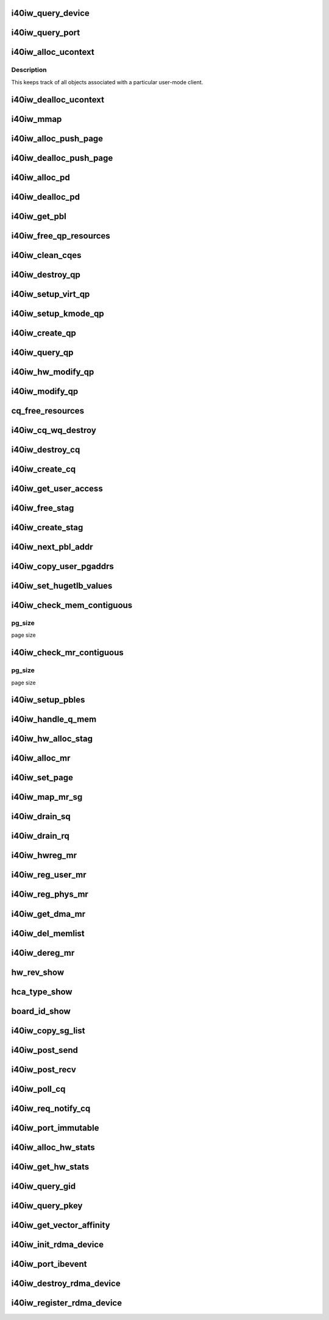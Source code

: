 .. -*- coding: utf-8; mode: rst -*-
.. src-file: drivers/infiniband/hw/i40iw/i40iw_verbs.c

.. _`i40iw_query_device`:

i40iw_query_device
==================

.. c:function:: int i40iw_query_device(struct ib_device *ibdev, struct ib_device_attr *props, struct ib_udata *udata)

    get device attributes

    :param ibdev:
        device pointer from stack
    :type ibdev: struct ib_device \*

    :param props:
        returning device attributes
    :type props: struct ib_device_attr \*

    :param udata:
        user data
    :type udata: struct ib_udata \*

.. _`i40iw_query_port`:

i40iw_query_port
================

.. c:function:: int i40iw_query_port(struct ib_device *ibdev, u8 port, struct ib_port_attr *props)

    get port attrubutes

    :param ibdev:
        device pointer from stack
    :type ibdev: struct ib_device \*

    :param port:
        port number for query
    :type port: u8

    :param props:
        returning device attributes
    :type props: struct ib_port_attr \*

.. _`i40iw_alloc_ucontext`:

i40iw_alloc_ucontext
====================

.. c:function:: struct ib_ucontext *i40iw_alloc_ucontext(struct ib_device *ibdev, struct ib_udata *udata)

    Allocate the user context data structure

    :param ibdev:
        device pointer from stack
    :type ibdev: struct ib_device \*

    :param udata:
        user data
    :type udata: struct ib_udata \*

.. _`i40iw_alloc_ucontext.description`:

Description
-----------

This keeps track of all objects associated with a particular
user-mode client.

.. _`i40iw_dealloc_ucontext`:

i40iw_dealloc_ucontext
======================

.. c:function:: int i40iw_dealloc_ucontext(struct ib_ucontext *context)

    deallocate the user context data structure

    :param context:
        user context created during alloc
    :type context: struct ib_ucontext \*

.. _`i40iw_mmap`:

i40iw_mmap
==========

.. c:function:: int i40iw_mmap(struct ib_ucontext *context, struct vm_area_struct *vma)

    user memory map

    :param context:
        context created during alloc
    :type context: struct ib_ucontext \*

    :param vma:
        kernel info for user memory map
    :type vma: struct vm_area_struct \*

.. _`i40iw_alloc_push_page`:

i40iw_alloc_push_page
=====================

.. c:function:: void i40iw_alloc_push_page(struct i40iw_device *iwdev, struct i40iw_sc_qp *qp)

    allocate a push page for qp

    :param iwdev:
        iwarp device
    :type iwdev: struct i40iw_device \*

    :param qp:
        hardware control qp
    :type qp: struct i40iw_sc_qp \*

.. _`i40iw_dealloc_push_page`:

i40iw_dealloc_push_page
=======================

.. c:function:: void i40iw_dealloc_push_page(struct i40iw_device *iwdev, struct i40iw_sc_qp *qp)

    free a push page for qp

    :param iwdev:
        iwarp device
    :type iwdev: struct i40iw_device \*

    :param qp:
        hardware control qp
    :type qp: struct i40iw_sc_qp \*

.. _`i40iw_alloc_pd`:

i40iw_alloc_pd
==============

.. c:function:: struct ib_pd *i40iw_alloc_pd(struct ib_device *ibdev, struct ib_ucontext *context, struct ib_udata *udata)

    allocate protection domain

    :param ibdev:
        device pointer from stack
    :type ibdev: struct ib_device \*

    :param context:
        user context created during alloc
    :type context: struct ib_ucontext \*

    :param udata:
        user data
    :type udata: struct ib_udata \*

.. _`i40iw_dealloc_pd`:

i40iw_dealloc_pd
================

.. c:function:: int i40iw_dealloc_pd(struct ib_pd *ibpd)

    deallocate pd

    :param ibpd:
        ptr of pd to be deallocated
    :type ibpd: struct ib_pd \*

.. _`i40iw_get_pbl`:

i40iw_get_pbl
=============

.. c:function:: struct i40iw_pbl *i40iw_get_pbl(unsigned long va, struct list_head *pbl_list)

    Retrieve pbl from a list given a virtual address

    :param va:
        user virtual address
    :type va: unsigned long

    :param pbl_list:
        pbl list to search in (QP's or CQ's)
    :type pbl_list: struct list_head \*

.. _`i40iw_free_qp_resources`:

i40iw_free_qp_resources
=======================

.. c:function:: void i40iw_free_qp_resources(struct i40iw_device *iwdev, struct i40iw_qp *iwqp, u32 qp_num)

    free up memory resources for qp

    :param iwdev:
        iwarp device
    :type iwdev: struct i40iw_device \*

    :param iwqp:
        qp ptr (user or kernel)
    :type iwqp: struct i40iw_qp \*

    :param qp_num:
        qp number assigned
    :type qp_num: u32

.. _`i40iw_clean_cqes`:

i40iw_clean_cqes
================

.. c:function:: void i40iw_clean_cqes(struct i40iw_qp *iwqp, struct i40iw_cq *iwcq)

    clean cq entries for qp

    :param iwqp:
        qp ptr (user or kernel)
    :type iwqp: struct i40iw_qp \*

    :param iwcq:
        cq ptr
    :type iwcq: struct i40iw_cq \*

.. _`i40iw_destroy_qp`:

i40iw_destroy_qp
================

.. c:function:: int i40iw_destroy_qp(struct ib_qp *ibqp)

    destroy qp

    :param ibqp:
        qp's ib pointer also to get to device's qp address
    :type ibqp: struct ib_qp \*

.. _`i40iw_setup_virt_qp`:

i40iw_setup_virt_qp
===================

.. c:function:: int i40iw_setup_virt_qp(struct i40iw_device *iwdev, struct i40iw_qp *iwqp, struct i40iw_qp_init_info *init_info)

    setup for allocation of virtual qp

    :param iwdev:
        *undescribed*
    :type iwdev: struct i40iw_device \*

    :param iwqp:
        *undescribed*
    :type iwqp: struct i40iw_qp \*

    :param init_info:
        initialize info to return
    :type init_info: struct i40iw_qp_init_info \*

.. _`i40iw_setup_kmode_qp`:

i40iw_setup_kmode_qp
====================

.. c:function:: int i40iw_setup_kmode_qp(struct i40iw_device *iwdev, struct i40iw_qp *iwqp, struct i40iw_qp_init_info *info)

    setup initialization for kernel mode qp

    :param iwdev:
        iwarp device
    :type iwdev: struct i40iw_device \*

    :param iwqp:
        qp ptr (user or kernel)
    :type iwqp: struct i40iw_qp \*

    :param info:
        initialize info to return
    :type info: struct i40iw_qp_init_info \*

.. _`i40iw_create_qp`:

i40iw_create_qp
===============

.. c:function:: struct ib_qp *i40iw_create_qp(struct ib_pd *ibpd, struct ib_qp_init_attr *init_attr, struct ib_udata *udata)

    create qp

    :param ibpd:
        ptr of pd
    :type ibpd: struct ib_pd \*

    :param init_attr:
        attributes for qp
    :type init_attr: struct ib_qp_init_attr \*

    :param udata:
        user data for create qp
    :type udata: struct ib_udata \*

.. _`i40iw_query_qp`:

i40iw_query_qp
==============

.. c:function:: int i40iw_query_qp(struct ib_qp *ibqp, struct ib_qp_attr *attr, int attr_mask, struct ib_qp_init_attr *init_attr)

    query qp attributes

    :param ibqp:
        qp pointer
    :type ibqp: struct ib_qp \*

    :param attr:
        attributes pointer
    :type attr: struct ib_qp_attr \*

    :param attr_mask:
        Not used
    :type attr_mask: int

    :param init_attr:
        qp attributes to return
    :type init_attr: struct ib_qp_init_attr \*

.. _`i40iw_hw_modify_qp`:

i40iw_hw_modify_qp
==================

.. c:function:: void i40iw_hw_modify_qp(struct i40iw_device *iwdev, struct i40iw_qp *iwqp, struct i40iw_modify_qp_info *info, bool wait)

    setup cqp for modify qp

    :param iwdev:
        iwarp device
    :type iwdev: struct i40iw_device \*

    :param iwqp:
        qp ptr (user or kernel)
    :type iwqp: struct i40iw_qp \*

    :param info:
        info for modify qp
    :type info: struct i40iw_modify_qp_info \*

    :param wait:
        flag to wait or not for modify qp completion
    :type wait: bool

.. _`i40iw_modify_qp`:

i40iw_modify_qp
===============

.. c:function:: int i40iw_modify_qp(struct ib_qp *ibqp, struct ib_qp_attr *attr, int attr_mask, struct ib_udata *udata)

    modify qp request

    :param ibqp:
        qp's pointer for modify
    :type ibqp: struct ib_qp \*

    :param attr:
        access attributes
    :type attr: struct ib_qp_attr \*

    :param attr_mask:
        state mask
    :type attr_mask: int

    :param udata:
        user data
    :type udata: struct ib_udata \*

.. _`cq_free_resources`:

cq_free_resources
=================

.. c:function:: void cq_free_resources(struct i40iw_device *iwdev, struct i40iw_cq *iwcq)

    free up recources for cq

    :param iwdev:
        iwarp device
    :type iwdev: struct i40iw_device \*

    :param iwcq:
        cq ptr
    :type iwcq: struct i40iw_cq \*

.. _`i40iw_cq_wq_destroy`:

i40iw_cq_wq_destroy
===================

.. c:function:: void i40iw_cq_wq_destroy(struct i40iw_device *iwdev, struct i40iw_sc_cq *cq)

    send cq destroy cqp

    :param iwdev:
        iwarp device
    :type iwdev: struct i40iw_device \*

    :param cq:
        hardware control cq
    :type cq: struct i40iw_sc_cq \*

.. _`i40iw_destroy_cq`:

i40iw_destroy_cq
================

.. c:function:: int i40iw_destroy_cq(struct ib_cq *ib_cq)

    destroy cq

    :param ib_cq:
        cq pointer
    :type ib_cq: struct ib_cq \*

.. _`i40iw_create_cq`:

i40iw_create_cq
===============

.. c:function:: struct ib_cq *i40iw_create_cq(struct ib_device *ibdev, const struct ib_cq_init_attr *attr, struct ib_ucontext *context, struct ib_udata *udata)

    create cq

    :param ibdev:
        device pointer from stack
    :type ibdev: struct ib_device \*

    :param attr:
        attributes for cq
    :type attr: const struct ib_cq_init_attr \*

    :param context:
        user context created during alloc
    :type context: struct ib_ucontext \*

    :param udata:
        user data
    :type udata: struct ib_udata \*

.. _`i40iw_get_user_access`:

i40iw_get_user_access
=====================

.. c:function:: u16 i40iw_get_user_access(int acc)

    get hw access from IB access

    :param acc:
        IB access to return hw access
    :type acc: int

.. _`i40iw_free_stag`:

i40iw_free_stag
===============

.. c:function:: void i40iw_free_stag(struct i40iw_device *iwdev, u32 stag)

    free stag resource

    :param iwdev:
        iwarp device
    :type iwdev: struct i40iw_device \*

    :param stag:
        stag to free
    :type stag: u32

.. _`i40iw_create_stag`:

i40iw_create_stag
=================

.. c:function:: u32 i40iw_create_stag(struct i40iw_device *iwdev)

    create random stag

    :param iwdev:
        iwarp device
    :type iwdev: struct i40iw_device \*

.. _`i40iw_next_pbl_addr`:

i40iw_next_pbl_addr
===================

.. c:function:: u64 *i40iw_next_pbl_addr(u64 *pbl, struct i40iw_pble_info **pinfo, u32 *idx)

    Get next pbl address

    :param pbl:
        pointer to a pble
    :type pbl: u64 \*

    :param pinfo:
        info pointer
    :type pinfo: struct i40iw_pble_info \*\*

    :param idx:
        index
    :type idx: u32 \*

.. _`i40iw_copy_user_pgaddrs`:

i40iw_copy_user_pgaddrs
=======================

.. c:function:: void i40iw_copy_user_pgaddrs(struct i40iw_mr *iwmr, u64 *pbl, enum i40iw_pble_level level)

    copy user page address to pble's os locally

    :param iwmr:
        iwmr for IB's user page addresses
    :type iwmr: struct i40iw_mr \*

    :param pbl:
        ple pointer to save 1 level or 0 level pble
    :type pbl: u64 \*

    :param level:
        indicated level 0, 1 or 2
    :type level: enum i40iw_pble_level

.. _`i40iw_set_hugetlb_values`:

i40iw_set_hugetlb_values
========================

.. c:function:: void i40iw_set_hugetlb_values(u64 addr, struct i40iw_mr *iwmr)

    set MR pg size and mask to huge pg values.

    :param addr:
        virtual address
    :type addr: u64

    :param iwmr:
        mr pointer for this memory registration
    :type iwmr: struct i40iw_mr \*

.. _`i40iw_check_mem_contiguous`:

i40iw_check_mem_contiguous
==========================

.. c:function:: bool i40iw_check_mem_contiguous(u64 *arr, u32 npages, u32 pg_size)

    check if pbls stored in arr are contiguous

    :param arr:
        lvl1 pbl array
    :type arr: u64 \*

    :param npages:
        page count
    :type npages: u32

    :param pg_size:
        *undescribed*
    :type pg_size: u32

.. _`i40iw_check_mem_contiguous.pg_size`:

pg_size
-------

page size

.. _`i40iw_check_mr_contiguous`:

i40iw_check_mr_contiguous
=========================

.. c:function:: bool i40iw_check_mr_contiguous(struct i40iw_pble_alloc *palloc, u32 pg_size)

    check if MR is physically contiguous

    :param palloc:
        pbl allocation struct
    :type palloc: struct i40iw_pble_alloc \*

    :param pg_size:
        *undescribed*
    :type pg_size: u32

.. _`i40iw_check_mr_contiguous.pg_size`:

pg_size
-------

page size

.. _`i40iw_setup_pbles`:

i40iw_setup_pbles
=================

.. c:function:: int i40iw_setup_pbles(struct i40iw_device *iwdev, struct i40iw_mr *iwmr, bool use_pbles)

    copy user pg address to pble's

    :param iwdev:
        iwarp device
    :type iwdev: struct i40iw_device \*

    :param iwmr:
        mr pointer for this memory registration
    :type iwmr: struct i40iw_mr \*

    :param use_pbles:
        flag if to use pble's
    :type use_pbles: bool

.. _`i40iw_handle_q_mem`:

i40iw_handle_q_mem
==================

.. c:function:: int i40iw_handle_q_mem(struct i40iw_device *iwdev, struct i40iw_mem_reg_req *req, struct i40iw_pbl *iwpbl, bool use_pbles)

    handle memory for qp and cq

    :param iwdev:
        iwarp device
    :type iwdev: struct i40iw_device \*

    :param req:
        information for q memory management
    :type req: struct i40iw_mem_reg_req \*

    :param iwpbl:
        pble struct
    :type iwpbl: struct i40iw_pbl \*

    :param use_pbles:
        flag to use pble
    :type use_pbles: bool

.. _`i40iw_hw_alloc_stag`:

i40iw_hw_alloc_stag
===================

.. c:function:: int i40iw_hw_alloc_stag(struct i40iw_device *iwdev, struct i40iw_mr *iwmr)

    cqp command to allocate stag

    :param iwdev:
        iwarp device
    :type iwdev: struct i40iw_device \*

    :param iwmr:
        iwarp mr pointer
    :type iwmr: struct i40iw_mr \*

.. _`i40iw_alloc_mr`:

i40iw_alloc_mr
==============

.. c:function:: struct ib_mr *i40iw_alloc_mr(struct ib_pd *pd, enum ib_mr_type mr_type, u32 max_num_sg)

    register stag for fast memory registration

    :param pd:
        ibpd pointer
    :type pd: struct ib_pd \*

    :param mr_type:
        memory for stag registrion
    :type mr_type: enum ib_mr_type

    :param max_num_sg:
        man number of pages
    :type max_num_sg: u32

.. _`i40iw_set_page`:

i40iw_set_page
==============

.. c:function:: int i40iw_set_page(struct ib_mr *ibmr, u64 addr)

    populate pbl list for fmr

    :param ibmr:
        ib mem to access iwarp mr pointer
    :type ibmr: struct ib_mr \*

    :param addr:
        page dma address fro pbl list
    :type addr: u64

.. _`i40iw_map_mr_sg`:

i40iw_map_mr_sg
===============

.. c:function:: int i40iw_map_mr_sg(struct ib_mr *ibmr, struct scatterlist *sg, int sg_nents, unsigned int *sg_offset)

    map of sg list for fmr

    :param ibmr:
        ib mem to access iwarp mr pointer
    :type ibmr: struct ib_mr \*

    :param sg:
        scatter gather list for fmr
    :type sg: struct scatterlist \*

    :param sg_nents:
        number of sg pages
    :type sg_nents: int

    :param sg_offset:
        *undescribed*
    :type sg_offset: unsigned int \*

.. _`i40iw_drain_sq`:

i40iw_drain_sq
==============

.. c:function:: void i40iw_drain_sq(struct ib_qp *ibqp)

    drain the send queue

    :param ibqp:
        ib qp pointer
    :type ibqp: struct ib_qp \*

.. _`i40iw_drain_rq`:

i40iw_drain_rq
==============

.. c:function:: void i40iw_drain_rq(struct ib_qp *ibqp)

    drain the receive queue

    :param ibqp:
        ib qp pointer
    :type ibqp: struct ib_qp \*

.. _`i40iw_hwreg_mr`:

i40iw_hwreg_mr
==============

.. c:function:: int i40iw_hwreg_mr(struct i40iw_device *iwdev, struct i40iw_mr *iwmr, u16 access)

    send cqp command for memory registration

    :param iwdev:
        iwarp device
    :type iwdev: struct i40iw_device \*

    :param iwmr:
        iwarp mr pointer
    :type iwmr: struct i40iw_mr \*

    :param access:
        access for MR
    :type access: u16

.. _`i40iw_reg_user_mr`:

i40iw_reg_user_mr
=================

.. c:function:: struct ib_mr *i40iw_reg_user_mr(struct ib_pd *pd, u64 start, u64 length, u64 virt, int acc, struct ib_udata *udata)

    Register a user memory region

    :param pd:
        ptr of pd
    :type pd: struct ib_pd \*

    :param start:
        virtual start address
    :type start: u64

    :param length:
        length of mr
    :type length: u64

    :param virt:
        virtual address
    :type virt: u64

    :param acc:
        access of mr
    :type acc: int

    :param udata:
        user data
    :type udata: struct ib_udata \*

.. _`i40iw_reg_phys_mr`:

i40iw_reg_phys_mr
=================

.. c:function:: struct ib_mr *i40iw_reg_phys_mr(struct ib_pd *pd, u64 addr, u64 size, int acc, u64 *iova_start)

    register kernel physical memory

    :param pd:
        ibpd pointer
    :type pd: struct ib_pd \*

    :param addr:
        physical address of memory to register
    :type addr: u64

    :param size:
        size of memory to register
    :type size: u64

    :param acc:
        Access rights
    :type acc: int

    :param iova_start:
        start of virtual address for physical buffers
    :type iova_start: u64 \*

.. _`i40iw_get_dma_mr`:

i40iw_get_dma_mr
================

.. c:function:: struct ib_mr *i40iw_get_dma_mr(struct ib_pd *pd, int acc)

    register physical mem

    :param pd:
        ptr of pd
    :type pd: struct ib_pd \*

    :param acc:
        access for memory
    :type acc: int

.. _`i40iw_del_memlist`:

i40iw_del_memlist
=================

.. c:function:: void i40iw_del_memlist(struct i40iw_mr *iwmr, struct i40iw_ucontext *ucontext)

    Deleting pbl list entries for CQ/QP

    :param iwmr:
        iwmr for IB's user page addresses
    :type iwmr: struct i40iw_mr \*

    :param ucontext:
        ptr to user context
    :type ucontext: struct i40iw_ucontext \*

.. _`i40iw_dereg_mr`:

i40iw_dereg_mr
==============

.. c:function:: int i40iw_dereg_mr(struct ib_mr *ib_mr)

    deregister mr

    :param ib_mr:
        mr ptr for dereg
    :type ib_mr: struct ib_mr \*

.. _`hw_rev_show`:

hw_rev_show
===========

.. c:function:: ssize_t hw_rev_show(struct device *dev, struct device_attribute *attr, char *buf)

    :param dev:
        *undescribed*
    :type dev: struct device \*

    :param attr:
        *undescribed*
    :type attr: struct device_attribute \*

    :param buf:
        *undescribed*
    :type buf: char \*

.. _`hca_type_show`:

hca_type_show
=============

.. c:function:: ssize_t hca_type_show(struct device *dev, struct device_attribute *attr, char *buf)

    :param dev:
        *undescribed*
    :type dev: struct device \*

    :param attr:
        *undescribed*
    :type attr: struct device_attribute \*

    :param buf:
        *undescribed*
    :type buf: char \*

.. _`board_id_show`:

board_id_show
=============

.. c:function:: ssize_t board_id_show(struct device *dev, struct device_attribute *attr, char *buf)

    :param dev:
        *undescribed*
    :type dev: struct device \*

    :param attr:
        *undescribed*
    :type attr: struct device_attribute \*

    :param buf:
        *undescribed*
    :type buf: char \*

.. _`i40iw_copy_sg_list`:

i40iw_copy_sg_list
==================

.. c:function:: void i40iw_copy_sg_list(struct i40iw_sge *sg_list, struct ib_sge *sgl, int num_sges)

    copy sg list for qp

    :param sg_list:
        copied into sg_list
    :type sg_list: struct i40iw_sge \*

    :param sgl:
        copy from sgl
    :type sgl: struct ib_sge \*

    :param num_sges:
        count of sg entries
    :type num_sges: int

.. _`i40iw_post_send`:

i40iw_post_send
===============

.. c:function:: int i40iw_post_send(struct ib_qp *ibqp, const struct ib_send_wr *ib_wr, const struct ib_send_wr **bad_wr)

    kernel application wr

    :param ibqp:
        qp ptr for wr
    :type ibqp: struct ib_qp \*

    :param ib_wr:
        work request ptr
    :type ib_wr: const struct ib_send_wr \*

    :param bad_wr:
        return of bad wr if err
    :type bad_wr: const struct ib_send_wr \*\*

.. _`i40iw_post_recv`:

i40iw_post_recv
===============

.. c:function:: int i40iw_post_recv(struct ib_qp *ibqp, const struct ib_recv_wr *ib_wr, const struct ib_recv_wr **bad_wr)

    post receive wr for kernel application

    :param ibqp:
        ib qp pointer
    :type ibqp: struct ib_qp \*

    :param ib_wr:
        work request for receive
    :type ib_wr: const struct ib_recv_wr \*

    :param bad_wr:
        bad wr caused an error
    :type bad_wr: const struct ib_recv_wr \*\*

.. _`i40iw_poll_cq`:

i40iw_poll_cq
=============

.. c:function:: int i40iw_poll_cq(struct ib_cq *ibcq, int num_entries, struct ib_wc *entry)

    poll cq for completion (kernel apps)

    :param ibcq:
        cq to poll
    :type ibcq: struct ib_cq \*

    :param num_entries:
        number of entries to poll
    :type num_entries: int

    :param entry:
        wr of entry completed
    :type entry: struct ib_wc \*

.. _`i40iw_req_notify_cq`:

i40iw_req_notify_cq
===================

.. c:function:: int i40iw_req_notify_cq(struct ib_cq *ibcq, enum ib_cq_notify_flags notify_flags)

    arm cq kernel application

    :param ibcq:
        cq to arm
    :type ibcq: struct ib_cq \*

    :param notify_flags:
        notofication flags
    :type notify_flags: enum ib_cq_notify_flags

.. _`i40iw_port_immutable`:

i40iw_port_immutable
====================

.. c:function:: int i40iw_port_immutable(struct ib_device *ibdev, u8 port_num, struct ib_port_immutable *immutable)

    return port's immutable data

    :param ibdev:
        ib dev struct
    :type ibdev: struct ib_device \*

    :param port_num:
        port number
    :type port_num: u8

    :param immutable:
        immutable data for the port return
    :type immutable: struct ib_port_immutable \*

.. _`i40iw_alloc_hw_stats`:

i40iw_alloc_hw_stats
====================

.. c:function:: struct rdma_hw_stats *i40iw_alloc_hw_stats(struct ib_device *ibdev, u8 port_num)

    Allocate a hw stats structure

    :param ibdev:
        device pointer from stack
    :type ibdev: struct ib_device \*

    :param port_num:
        port number
    :type port_num: u8

.. _`i40iw_get_hw_stats`:

i40iw_get_hw_stats
==================

.. c:function:: int i40iw_get_hw_stats(struct ib_device *ibdev, struct rdma_hw_stats *stats, u8 port_num, int index)

    Populates the rdma_hw_stats structure

    :param ibdev:
        device pointer from stack
    :type ibdev: struct ib_device \*

    :param stats:
        stats pointer from stack
    :type stats: struct rdma_hw_stats \*

    :param port_num:
        port number
    :type port_num: u8

    :param index:
        which hw counter the stack is requesting we update
    :type index: int

.. _`i40iw_query_gid`:

i40iw_query_gid
===============

.. c:function:: int i40iw_query_gid(struct ib_device *ibdev, u8 port, int index, union ib_gid *gid)

    Query port GID

    :param ibdev:
        device pointer from stack
    :type ibdev: struct ib_device \*

    :param port:
        port number
    :type port: u8

    :param index:
        Entry index
    :type index: int

    :param gid:
        Global ID
    :type gid: union ib_gid \*

.. _`i40iw_query_pkey`:

i40iw_query_pkey
================

.. c:function:: int i40iw_query_pkey(struct ib_device *ibdev, u8 port, u16 index, u16 *pkey)

    Query partition key

    :param ibdev:
        device pointer from stack
    :type ibdev: struct ib_device \*

    :param port:
        port number
    :type port: u8

    :param index:
        index of pkey
    :type index: u16

    :param pkey:
        pointer to store the pkey
    :type pkey: u16 \*

.. _`i40iw_get_vector_affinity`:

i40iw_get_vector_affinity
=========================

.. c:function:: const struct cpumask *i40iw_get_vector_affinity(struct ib_device *ibdev, int comp_vector)

    report IRQ affinity mask

    :param ibdev:
        IB device
    :type ibdev: struct ib_device \*

    :param comp_vector:
        completion vector index
    :type comp_vector: int

.. _`i40iw_init_rdma_device`:

i40iw_init_rdma_device
======================

.. c:function:: struct i40iw_ib_device *i40iw_init_rdma_device(struct i40iw_device *iwdev)

    initialization of iwarp device

    :param iwdev:
        iwarp device
    :type iwdev: struct i40iw_device \*

.. _`i40iw_port_ibevent`:

i40iw_port_ibevent
==================

.. c:function:: void i40iw_port_ibevent(struct i40iw_device *iwdev)

    indicate port event

    :param iwdev:
        iwarp device
    :type iwdev: struct i40iw_device \*

.. _`i40iw_destroy_rdma_device`:

i40iw_destroy_rdma_device
=========================

.. c:function:: void i40iw_destroy_rdma_device(struct i40iw_ib_device *iwibdev)

    destroy rdma device and free resources

    :param iwibdev:
        IB device ptr
    :type iwibdev: struct i40iw_ib_device \*

.. _`i40iw_register_rdma_device`:

i40iw_register_rdma_device
==========================

.. c:function:: int i40iw_register_rdma_device(struct i40iw_device *iwdev)

    register iwarp device to IB

    :param iwdev:
        iwarp device
    :type iwdev: struct i40iw_device \*

.. This file was automatic generated / don't edit.


